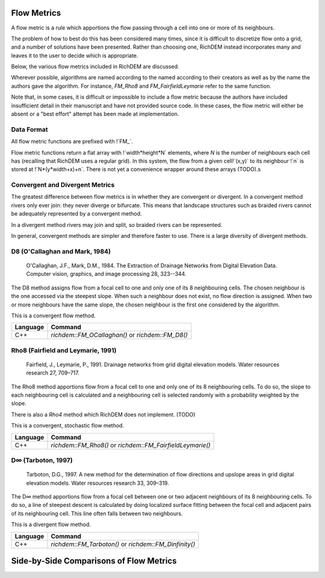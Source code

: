 Flow Metrics
============

A flow metric is a rule which apportions the flow passing through a cell into
one or more of its neighbours.

The problem of how to best do this has been considered many times, since it is
difficult to discretize flow onto a grid, and a number of solutions have been
presented. Rather than choosing one, RichDEM instead incorporates many and
leaves it to the user to decide which is appropriate.

Below, the various flow metrics included in RichDEM are discussed.

Wherever possible, algorithms are named according to the named according to
their creators as well as by the name the authors gave the algorithm. For
instance, `FM_Rho8` and `FM_FairfieldLeymarie` refer to the same function.

Note that, in some cases, it is difficult or impossible to include a flow metric
because the authors have included insufficient detail in their manuscript and
have not provided source code. In these cases, the flow metric will either be
absent or a "best effort" attempt has been made at implementation.



Data Format
-------------------------------

All flow metric functions are prefixed with !`FM_`.

Flow metric functions return a flat array with !`width*height*N` elements, where
`N` is the number of neighbours each cell has (recalling that RichDEM uses a
regular grid). In this system, the flow from a given cell!`(x,y)` to its
neighbour !`n` is stored at !`N*(y*width+x)+n`. There is not yet a convenience
wrapper around these arrays (TODO).s



Convergent and Divergent Metrics
--------------------------------

The greatest difference between flow metrics is in whether they are convergent
or divergent. In a convergent method rivers only ever join: they never diverge
or bifurcate. This means that landscape structures such as braided rivers cannot
be adequately represented by a convergent method.

In a divergent method rivers may join and split, so braided rivers can be
represented.

In general, convergent methods are simpler and therefore faster to use. There is
a large diversity of divergent methods.



D8 (O'Callaghan and Mark, 1984)
-------------------------------

    O'Callaghan, J.F., Mark, D.M., 1984. The Extraction of Drainage Networks from Digital Elevation Data. Computer vision, graphics, and image processing 28, 323--344.

The D8 method assigns flow from a focal cell to one and only one of its 8
neighbouring cells. The chosen neighbour is the one accessed via the steepest
slope. When such a neighbour does not exist, no flow direction is assigned. When
two or more neighbours have the same slope, the chosen neighbour is the first
one considered by the algorithm.

This is a convergent flow method.

.. plot::
    :width: 800pt
    :include-source:
    :context: reset

    import richdem as rd
    dem = rd.LoadGDAL("../data/beauford.tif")
    rd.FillDepressions(dem, epsilon=True, in_place=True)
    accum_d8 = rd.FlowAccumulation(dem, method='D8')
    rd.rdShow(accum_d8, zxmin=450, zxmax=550, zymin=550, zymax=450, figsize=(8,5.5), axes=False)

================= ==============================
Language          Command
================= ==============================
C++               `richdem::FM_OCallaghan()` or `richdem::FM_D8()`
================= ==============================



Rho8 (Fairfield and Leymarie, 1991)
-----------------------------------

    Fairfield, J., Leymarie, P., 1991. Drainage networks from grid digital elevation models. Water resources research 27, 709–717.

The Rho8 method apportions flow from a focal cell to one and only one of its 8
neighbouring cells. To do so, the slope to each neighbouring cell is calculated
and a neighbouring cell is selected randomly with a probability weighted by the
slope.

There is also a *Rho4* method which RichDEM does not implement. (TODO)

This is a convergent, stochastic flow method.

.. image:: imgs/fm_rho8_comp.png
    :width: 100%

.. plot::
    :width: 800pt
    :include-source:
    :context: close-figs

    accum_rho8 = rd.FlowAccumulation(dem, method='Rho8')
    rd.rdShow(accum_rho8, zxmin=450, zxmax=550, zymin=550, zymax=450, figsize=(8,5.5), axes=False)

================= ==============================
Language          Command
================= ==============================
C++               `richdem::FM_Rho8()` or `richdem::FM_FairfieldLeymarie()`
================= ==============================



D∞ (Tarboton, 1997)
-------------------------------

    Tarboton, D.G., 1997. A new method for the determination of flow directions and upslope areas in grid digital elevation models. Water resources research 33, 309–319.

The D∞ method apportions flow from a focal cell between one or two adjacent
neighbours of its 8 neighbouring cells. To do so, a line of steepest descent is
calculated by doing localized surface fitting between the focal cell and
adjacent pairs of its neighbouring cell. This line often falls between two
neighbours.

This is a divergent flow method.

.. image:: imgs/fm_dinfinity.png
    :width: 50%

.. image:: imgs/fm_dinf_comp.png
    :width: 50%

.. plot::
    :width: 800pt
    :include-source:
    :context: close-figs

    accum_dinf = rd.FlowAccumulation(dem, method='Dinf')
    rd.rdShow(accum_dinf, zxmin=450, zxmax=550, zymin=550, zymax=450, figsize=(8,5.5), axes=False)

================= ==============================
Language          Command
================= ==============================
C++               `richdem::FM_Tarboton()` or `richdem::FM_Dinfinity()`
================= ==============================



Side-by-Side Comparisons of Flow Metrics
========================================

.. plot::
    :width: 800pt
    :context: close-figs

    metrics = (
      ('D8', accum_d8),
      ('Rho8', accum_rho8),
      ('Dinf', accum_dinf)
    )

    subr = lambda x: x[450:550,450:550]

    fig, axs = plt.subplots(nrows=1, ncols=3)

    vmin, vmax = np.nanpercentile(subr(accum_d8), [2, 98])

    for i, met in enumerate(metrics):
      axs[i].imshow(subr(met[1]), vmin=vmin, vmax=vmax, cmap='jet')
      axs[i].set_title(met[0])

    plt.show()